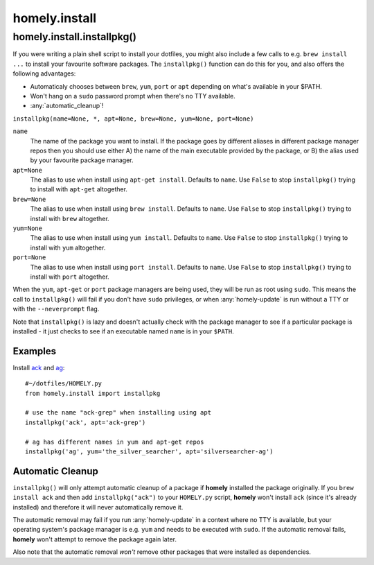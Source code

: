 homely.install
==============

.. _homely-install-installpkg:

homely.install.installpkg()
---------------------------

If you were writing a plain shell script to install your dotfiles, you might
also include a few calls to e.g. ``brew install ...`` to install your favourite
software packages. The ``installpkg()`` function can do this for you, and also
offers the following advantages:

* Automaticaly chooses between ``brew``, ``yum``, ``port`` or ``apt``
  depending on what's available in your $PATH.
* Won't hang on a ``sudo`` password prompt when there's no TTY available.
* :any:`automatic_cleanup`!
  
``installpkg(name=None, *, apt=None, brew=None, yum=None, port=None)``

``name``
    The name of the package you want to install. If the package goes by
    different aliases in different package manager repos then you should use
    either A) the name of the main executable provided by the package, or B)
    the alias used by your favourite package manager.
``apt=None``
    The alias to use when install using ``apt-get install``. Defaults to ``name``.
    Use ``False`` to stop ``installpkg()`` trying to install with ``apt-get`` altogether.
``brew=None``
    The alias to use when install using ``brew install``. Defaults to ``name``.
    Use ``False`` to stop ``installpkg()`` trying to install with ``brew`` altogether.
``yum=None``
    The alias to use when install using ``yum install``. Defaults to ``name``.
    Use ``False`` to stop ``installpkg()`` trying to install with ``yum`` altogether.
``port=None``
    The alias to use when install using ``port install``. Defaults to ``name``.
    Use ``False`` to stop ``installpkg()`` trying to install with ``port`` altogether.

When the ``yum``, ``apt-get`` or ``port`` package managers are being used, they
will be run as root using ``sudo``. This means the call to ``installpkg()``
will fail if you don't have ``sudo`` privileges, or when :any:`homely-update`
is run without a TTY or with the ``--neverprompt`` flag.

Note that ``installpkg()`` is lazy and doesn't actually check with the package
manager to see if a particular package is installed - it just checks to see if
an executable named ``name`` is in your ``$PATH``.

Examples
^^^^^^^^

Install `ack <http://beyondgrep.com/>`_ and `ag <http://geoff.greer.fm/ag/>`_::

    #~/dotfiles/HOMELY.py
    from homely.install import installpkg

    # use the name "ack-grep" when installing using apt
    installpkg('ack', apt='ack-grep')

    # ag has different names in yum and apt-get repos
    installpkg('ag', yum='the_silver_searcher', apt='silversearcher-ag')


Automatic Cleanup
^^^^^^^^^^^^^^^^^

``installpkg()`` will only attempt automatic cleanup of a package if **homely**
installed the package originally. If you ``brew install ack`` and then add
``installpkg("ack")`` to your ``HOMELY.py`` script, **homely** won't install
``ack`` (since it's already installed) and therefore it will never
automatically remove it.

The automatic removal may fail if you run :any:`homely-update` in a context
where no TTY is available, but your operating system's package manager is e.g.
``yum`` and needs to be executed with ``sudo``. If the automatic removal fails,
**homely** won't attempt to remove the package again later.

Also note that the automatic removal *won't* remove other packages that were
installed as dependencies.
